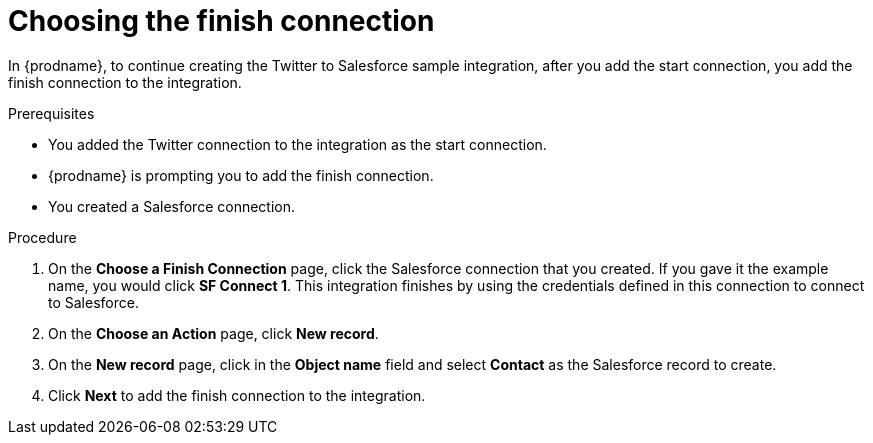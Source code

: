 // Module included in the following assemblies:
// as_t2sf-create-integration.adoc

[id='t2sf-choose-finish-connection_{context}']
= Choosing the finish connection

In {prodname}, to continue creating the Twitter to Salesforce sample
integration, after you add the start connection, you add the finish connection
 to the integration.
 
.Prerequisites
* You added the Twitter connection to the integration as the start connection. 
* {prodname} is prompting you to add the finish connection. 
* You created a Salesforce connection.

.Procedure

. On the *Choose a Finish Connection* page, click the Salesforce
connection that you created. If you gave it the example name, you
would click *SF Connect 1*.
This integration finishes by using the credentials
defined in this connection to connect to Salesforce.
. On the *Choose an Action* page, click *New record*.
. On the *New record* page, click in the *Object name* field
and select *Contact* as the
Salesforce record to create.
. Click  *Next* to add the finish
connection to the integration.
